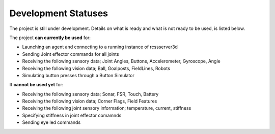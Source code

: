 .. _development-statuses:

Development Statuses
####################

The project is still under development. Details on what is ready and what is not ready to be used,
is listed below.

The project **can currently be used** for:

* Launching an agent and connecting to a running instance of rcssserver3d
* Sending Joint effector commands for all joints
* Receiving the following sensory data; Joint Angles, Buttons, Accelerometer, Gyroscope, Angle
* Receiving the following vision data; Ball, Goalposts, FieldLines, Robots
* Simulating button presses through a Button Simulator

It **cannot be used yet** for:

* Receiving the following sensory data; Sonar, FSR, Touch, Battery
* Receiving the following vision data; Corner Flags, Field Features
* Receiving the following joint sensory information; temperature, current, stiffness
* Specifying stiffness in joint effector comamnds
* Sending eye led commands
